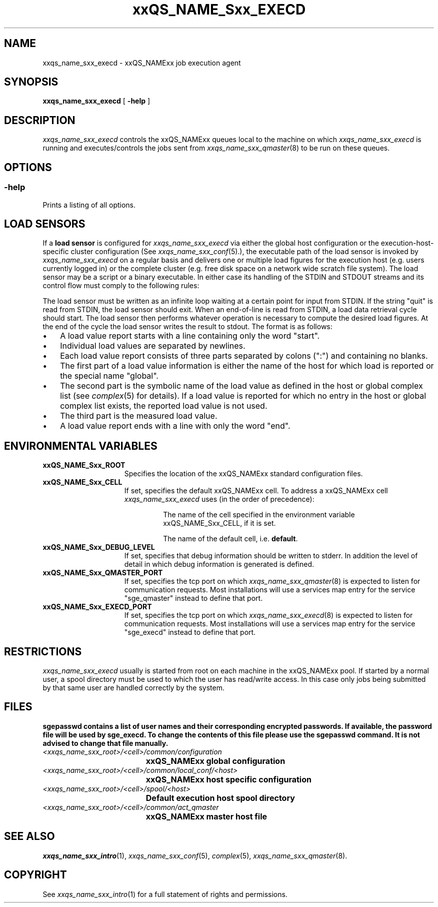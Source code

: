 '\" t
.\"___INFO__MARK_BEGIN__
.\"
.\" Copyright: 2004 by Sun Microsystems, Inc.
.\"
.\"___INFO__MARK_END__
.\" $RCSfile: sge_execd.8,v $     Last Update: $Date: 2007-05-23 19:57:52 $     Revision: $Revision: 1.9 $
.\"
.\"
.\" Some handy macro definitions [from Tom Christensen's man(1) manual page].
.\"
.de SB		\" small and bold
.if !"\\$1"" \\s-2\\fB\&\\$1\\s0\\fR\\$2 \\$3 \\$4 \\$5
..
.\"
.de T		\" switch to typewriter font
.ft CW		\" probably want CW if you don't have TA font
..
.\"
.de TY		\" put $1 in typewriter font
.if t .T
.if n ``\c
\\$1\c
.if t .ft P
.if n \&''\c
\\$2
..
.\"
.de M		\" man page reference
\\fI\\$1\\fR\\|(\\$2)\\$3
..
.TH xxQS_NAME_Sxx_EXECD 8 "$Date: 2007-05-23 19:57:52 $" "xxRELxx" "xxQS_NAMExx Administrative Commands"
.SH NAME
xxqs_name_sxx_execd \- xxQS_NAMExx job execution agent
.\"
.\"
.SH SYNOPSIS
.B xxqs_name_sxx_execd
[
.B \-help
]
.\"
.\"
.SH DESCRIPTION
.PP
.I xxqs_name_sxx_execd
controls the xxQS_NAMExx queues local to the machine on which
.I xxqs_name_sxx_execd
is running and executes/controls the jobs sent from
.M xxqs_name_sxx_qmaster 8
to be run on these queues.
.br
.\"
.\"
.SH OPTIONS
.\"
.SS "\fB\-help\fP"
Prints a listing of all options.
.\"
.\"
.SH "LOAD SENSORS"
If a \fBload sensor\fP is configured for
.I xxqs_name_sxx_execd
via either the global host configuration or the 
execution-host-specific cluster configuration (See
.M xxqs_name_sxx_conf 5 .),
the executable path of the load sensor is invoked by
.I xxqs_name_sxx_execd
on a regular basis 
and delivers one or multiple load figures for the execution host (e.g.
users currently logged in) or the complete cluster (e.g. free
disk space on a network wide scratch file system). The load
sensor may be a script or a binary executable. In either case
its handling of the STDIN and STDOUT streams and its control
flow must comply to the following rules:
.PP
The load sensor must be written as an infinite loop waiting at
a certain point for input from STDIN. If the string "quit"
is read from STDIN, the load sensor should exit.  When an
end-of-line is read from STDIN, a load data retrieval cycle should
start. The load sensor then performs whatever
operation is necessary to compute the desired load figures.
At the end of the cycle the load sensor writes the result to
stdout. The format is as follows:
.IP "\(bu" 3n
A load value report starts with a line containing only the word  "start".
.IP "\(bu" 3n
Individual load values are separated by newlines.
.IP "\(bu" 3n
Each load value report consists of three parts separated by
colons (":") and containing no blanks.
.IP "\(bu" 3n
The first part of a load value information is either the name of
the host for which load is reported or the special name
"global".
.IP "\(bu" 3n
The second part is the symbolic name of the load value as
defined in the host or global complex list (see
.M complex 5
for details). If a load value is
reported for which no entry in the host or global complex
list exists, the reported load value is not used.
.IP "\(bu" 3n
The third part is the measured load value.
.IP "\(bu" 3n
A load value report ends with a line with only the word "end".
.\" 
.SH "ENVIRONMENTAL VARIABLES"
.\" 
.IP "\fBxxQS_NAME_Sxx_ROOT\fP" 1.5i
Specifies the location of the xxQS_NAMExx standard configuration
files.
.\"
.IP "\fBxxQS_NAME_Sxx_CELL\fP" 1.5i
If set, specifies the default xxQS_NAMExx cell. To address a xxQS_NAMExx
cell
.I xxqs_name_sxx_execd
uses (in the order of precedence):
.sp 1
.RS
.RS
The name of the cell specified in the environment 
variable xxQS_NAME_Sxx_CELL, if it is set.
.sp 1
The name of the default cell, i.e. \fBdefault\fP.
.sp 1
.RE
.RE
.\"
.IP "\fBxxQS_NAME_Sxx_DEBUG_LEVEL\fP" 1.5i
If set, specifies that debug information
should be written to stderr. In addition the level of
detail in which debug information is generated is defined.
.\"
.IP "\fBxxQS_NAME_Sxx_QMASTER_PORT\fP" 1.5i
If set, specifies the tcp port on which
.M xxqs_name_sxx_qmaster 8
is expected to listen for communication requests.
Most installations will use a services map entry for the
service "sge_qmaster" instead to define that port.
.\"
.IP "\fBxxQS_NAME_Sxx_EXECD_PORT\fP" 1.5i
If set, specifies the tcp port on which
.M xxqs_name_sxx_execd 8
is expected to listen for communication requests.
Most installations will use a services map entry for the
service "sge_execd" instead to define that port.
.\"
.\"
.SH RESTRICTIONS
.I xxqs_name_sxx_execd
usually is started from root on each machine in the xxQS_NAMExx pool.
If started by a normal user, a spool directory must be used to which
the user has read/write access. In this case only jobs being submitted
by that same user are handled correctly by the system.
.\"
.\"
.SH FILES
\fBsgepasswd\fB  contains  a  list  of  user  names   and   their
corresponding encrypted passwords. If available, the
password  file  will  be   used   by  \fBsge_execd\fB. To change the contents 
of this file please use the \fBsgepasswd\fB command. It is not advised to  change  
that file manually.
.nf
.ta \w'<xxqs_name_sxx_root>/     'u
\fI<xxqs_name_sxx_root>/<cell>/common/configuration\fP
	xxQS_NAMExx global configuration
\fI<xxqs_name_sxx_root>/<cell>/common/local_conf/<host>\fP
	xxQS_NAMExx host specific configuration
\fI<xxqs_name_sxx_root>/<cell>/spool/<host>\fP
	Default execution host spool directory
\fI<xxqs_name_sxx_root>/<cell>/common/act_qmaster\fP
	xxQS_NAMExx master host file
.fi
.\"
.\"
.SH "SEE ALSO"
.M xxqs_name_sxx_intro 1 ,
.M xxqs_name_sxx_conf 5 ,
.M complex 5 ,
.M xxqs_name_sxx_qmaster 8 .
.\"
.SH "COPYRIGHT"
See
.M xxqs_name_sxx_intro 1
for a full statement of rights and permissions.
